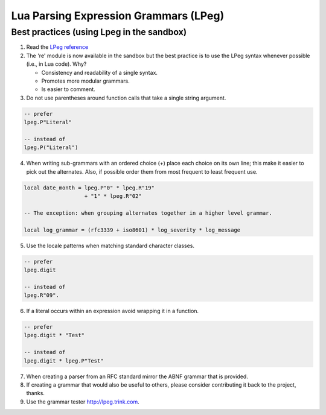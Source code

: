 .. _lpeg:

Lua Parsing Expression Grammars (LPeg)
======================================

Best practices (using Lpeg in the sandbox)
------------------------------------------
1) Read the `LPeg reference <http://www.inf.puc-rio.br/~roberto/lpeg/lpeg.html>`_

2) The 're' module is now available in the sandbox but the best practice is
   to use the LPeg syntax whenever possible (i.e., in Lua code). Why?

   - Consistency and readability of a single syntax.
   - Promotes more modular grammars.
   - Is easier to comment.

3) Do not use parentheses around function calls that take a single string argument.

.. code-block:: lua

    -- prefer
    lpeg.P"Literal"

    -- instead of
    lpeg.P("Literal")

4) When writing sub-grammars with an ordered choice (+) place each choice on its 
   own line; this make it easier to pick out the alternates.  Also, if possible
   order them from most frequent to least frequent use.

.. code-block:: lua

    local date_month = lpeg.P"0" * lpeg.R"19" 
                       + "1" * lpeg.R"02"

    -- The exception: when grouping alternates together in a higher level grammar.

    local log_grammar = (rfc3339 + iso8601) * log_severity * log_message

5) Use the locale patterns when matching standard character classes.

.. code-block:: lua

    -- prefer
    lpeg.digit

    -- instead of
    lpeg.R"09".

6) If a literal occurs within an expression avoid wrapping it in a function.

.. code-block:: lua

    -- prefer
    lpeg.digit * "Test"

    -- instead of
    lpeg.digit * lpeg.P"Test"

7) When creating a parser from an RFC standard mirror the ABNF grammar that is provided.

8) If creating a grammar that would also be useful to others, please consider contributing it back
   to the project, thanks.

9) Use the grammar tester http://lpeg.trink.com.

      
